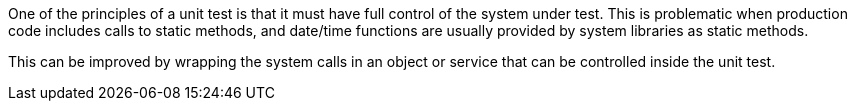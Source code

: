 One of the principles of a unit test is that it must have full control of the system under test. This is problematic when production code includes calls to static methods, and date/time functions are usually provided by system libraries as static methods.

This can be improved by wrapping the system calls in an object or service that can be controlled inside the unit test.